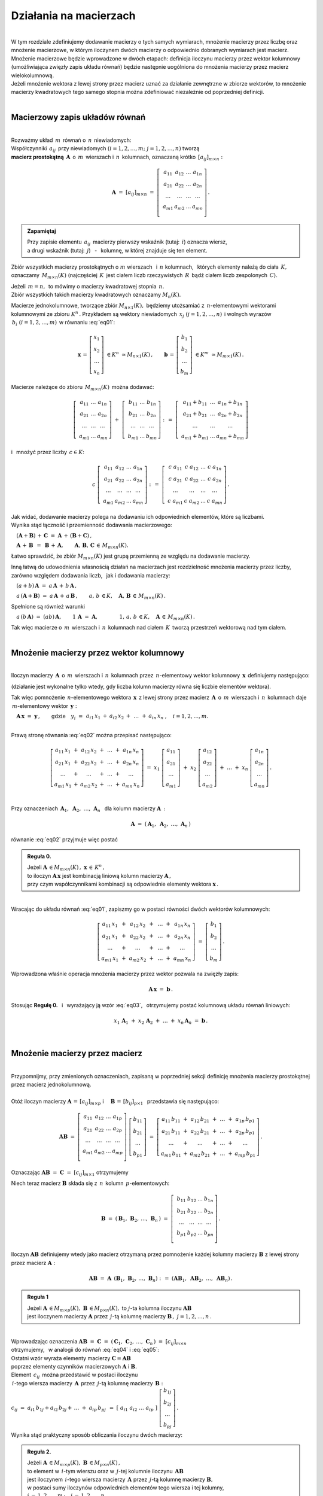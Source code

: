 .. -*- coding: utf-8 -*-

Działania na macierzach
-----------------------
|
| W tym rozdziale zdefiniujemy dodawanie macierzy o tych samych wymiarach, 
  mnożenie macierzy przez liczbę oraz mnożenie macierzowe, w którym iloczynem dwóch macierzy
  o odpowiednio dobranych wymiarach jest macierz.

| Mnożenie macierzowe będzie wprowadzone w dwóch etapach: 
  definicja iloczynu macierzy przez wektor kolumnowy (umożliwiająca zwięzły zapis układu równań)
  będzie następnie uogólniona do mnożenia macierzy przez macierz wielokolumnową.

| Jeżeli mnożenie wektora z lewej strony przez macierz uznać za działanie zewnętrzne w zbiorze wektorów,
  to mnożenie macierzy kwadratowych tego samego stopnia można zdefiniować niezależnie od poprzedniej definicji.
|

Macierzowy zapis układów równań
~~~~~~~~~~~~~~~~~~~~~~~~~~~~~~~
|
| Rozważmy układ :math:`\,m\,` równań o :math:`\,n\,` niewiadomych:

.. math::
   :label: eq01

   \begin{cases}\begin{array}{cccccccc}
   \ \;a_{11}\,x_1 & {\,} + {\,} & a_{12}\,x_2 & {\,} + {\,} & \,\ldots\, & {\ } + {\,} & a_{1n}\,x_n & {\ } = {\ \ }  b_1    \\
       a_{21}\,x_1 & {\,} + {\,} & a_{22}\,x_2 & {\,} + {\,} & \,\ldots\, & {\ } + {\,} & a_{2n}\,x_n & {\ } = {\ \ }  b_2    \\
       \ldots\ \   & {\,} + {\,} & \ldots\ \   & {\,} + {\,} & \,\ldots\, & {\ } + {\,} & \ldots\ \   & {\ } = {\ }    \ldots \\
       a_{m1}\,x_1 & {\,} + {\,} & a_{m2}\,x_2 & {\,} + {\,} & \,\ldots\, & {\ } + {\,} & a_{mn}\,x_n & {\ } = {\ \ }  b_m
   \end{array}\end{cases}

| Współczynniki :math:`\,a_{ij}\,` przy niewiadomych :math:`(i=1,2,\ldots,m;\ \;j=1,2,\ldots,n)` tworzą 
| **macierz prostokątną** :math:`\,\boldsymbol{A}\,` o :math:`\,m\,` wierszach i :math:`\,n\,` kolumnach,
  oznaczaną krótko :math:`\,[a_{ij}]_{m\times n}:`

.. math::

   \boldsymbol{A}\  =\  [a_{ij}]_{m\times n} \  =\  \left[\;\begin{array}{cccc}
                                                        a_{11} & a_{12} & \ldots & a_{1n} \\
                                                        a_{21} & a_{22} & \ldots & a_{2n} \\
                                                        \ldots & \ldots & \ldots & \ldots \\
                                                        a_{m1} & a_{m2} & \ldots & a_{mn} \\
                                                    \end{array}\right]\,.
.. admonition:: Zapamiętaj

   | Przy zapisie elementu :math:`\,a_{ij}\,` macierzy pierwszy wskaźnik (tutaj: :math:`\,i`) oznacza wiersz,
   | a drugi wskaźnik (tutaj: :math:`\,j`) :math:`\,` - :math:`\,` kolumnę, w której znajduje się ten element.

Zbiór wszystkich macierzy prostokątnych o :math:`\ m\ ` wierszach :math:`\,` i :math:`\ \,n\ ` kolumnach, :math:`\,`
których elementy należą do ciała :math:`\,K,\,` oznaczamy :math:`\,M_{m\times n}(K)\ `
(najczęściej :math:`\,K\,` jest ciałem liczb rzeczywistych :math:`\,R\,`
bądź ciałem liczb zespolonych :math:`\,C`).

| Jeżeli :math:`\,m=n,\,` to mówimy o macierzy kwadratowej stopnia :math:`\,n.`
| Zbiór wszystkich takich macierzy kwadratowych oznaczamy :math:`M_n(K).`

Macierze jednokolumnowe, tworzące zbiór :math:`\ M_{n\times 1}(K),\;`
będziemy utożsamiać z  :math:`\,n`-elementowymi wektorami kolumnowymi ze zbioru :math:`\ K^n\,.`
Przykładem są wektory niewiadomych :math:`\,x_j\ \;(j=1,2,\ldots,n)\,`
i :math:`\ ` wolnych wyrazów :math:`\,b_i\ \;(i=1,2,\ldots,m)\,` w równaniu :eq:`eq01`:

.. math::

   \boldsymbol{x}\,=\,\left[\begin{array}{c} x_{1} \\ x_{2} \\ \ldots \\ x_{n} \end{array}\right]
   \ \in K^n\ \simeq M_{n\times 1}(K)\,,
   \qquad
   \boldsymbol{b}\,=\,\left[\begin{array}{c} b_{1} \\ b_{2} \\ \ldots \\ b_{m} \end{array}\right]
   \ \in K^m\ \simeq M_{m\times 1}(K)\,.

Macierze należące do zbioru :math:`\,M_{m\times n}(K)\,` 
można dodawać:

.. math::

   \left[\;\begin{array}{ccc} 
       a_{11} & \ldots & a_{1n} \\
       a_{21} & \ldots & a_{2n} \\
       \ldots & \ldots & \ldots \\
       a_{m1} & \ldots & a_{mn}
   \end{array}\right]
   \ \ + \ \ 
   \left[\;\begin{array}{ccc} 
       b_{11} & \ldots & b_{1n} \\
       b_{21} & \ldots & b_{2n} \\
       \ldots & \ldots & \ldots \\
       b_{m1} & \ldots & b_{mn}
   \end{array}\right]
   \ \ :\,= \ \ 
   \left[\;\begin{array}{ccc} 
       a_{11} + b_{11} & \ldots & a_{1n} + b_{1n} \\
       a_{21} + b_{21} & \ldots & a_{2n} + b_{2n} \\
           \ldots      & \ldots &     \ldots      \\
       a_{m1} + b_{m1} & \ldots & a_{mn} + b_{mn}
   \end{array}\right]

i :math:`\,` mnożyć przez liczby :math:`\, c \in K`:

.. math::

   c \ \ 
   \left[\;\begin{array}{cccc} 
       a_{11} & a_{12} & \ldots & a_{1n} \\
       a_{21} & a_{22} & \ldots & a_{2n} \\
       \ldots  & \ldots & \ldots & \ldots \\
       a_{m1} & a_{m2} & \ldots & a_{mn}
   \end{array}\right]
   \ \ :\,= \ \ 
   \left[\;\begin{array}{cccc}
       c \; a_{11} & c \; a_{12} & \ldots & c \; a_{1n} \\
       c \; a_{21} & c \; a_{22} & \ldots & c \; a_{2n} \\
       \ldots      & \ldots      & \ldots & \ldots      \\
       c \; a_{m1} & c \; a_{m2} & \ldots & c \; a_{mn}
   \end{array}\right]\,.

| Jak widać,  dodawanie macierzy polega na dodawaniu ich odpowiednich elementów,  które są liczbami.
| Wynika stąd łączność i przemienność dodawania macierzowego:

:math:`\quad (\boldsymbol{A} + \boldsymbol{B}) \, + \, \boldsymbol{C}
\ \; = \ \;
\boldsymbol{A} \, + \, (\boldsymbol{B} + \boldsymbol{C})\,,`
  
:math:`\quad\boldsymbol{A}\, + \,\boldsymbol{B}\ \,=\ \,\boldsymbol{B}\, + \,\boldsymbol{A},
\qquad\boldsymbol{A}, \, \boldsymbol{B}, \, \boldsymbol{C}\,\in \, M_{m\times n}(K).`
   
Łatwo sprawdzić, że zbiór :math:`\ M_{m\times n}(K)\ ` jest grupą przemienną ze względu na dodawanie macierzy.

Inną łatwą do udowodnienia własnością działań na macierzach jest rozdzielność mnożenia macierzy przez liczby,
zarówno względem dodawania liczb, :math:`\,` jak i dodawania macierzy:

:math:`\quad (a + b)\,\boldsymbol{A}\ =\ a\,\boldsymbol{A}\, +\, b\,\boldsymbol{A}\,,`

:math:`\quad a\,(\boldsymbol{A} + \boldsymbol{B})\ =\ a\,\boldsymbol{A}\, +\, a\,\boldsymbol{B}\,,
\qquad a,\,b\,\in K,\quad\boldsymbol{A},\,\boldsymbol{B}\,\in\, M_{m\times n}(K)\,.`

Spełnione są również warunki

:math:`\quad a\,(b\,\boldsymbol{A})\ =\ (ab)\,\boldsymbol{A},\qquad 1\,\boldsymbol{A}\ =\ \boldsymbol{A},
\qquad\qquad 1,\,a,\,b\,\in K,\quad\boldsymbol{A}\,\in\, M_{m\times n}(K)\,.`

| Tak więc macierze o :math:`\,m\,` wierszach i :math:`\,n\,` kolumnach nad ciałem :math:`\,K\,` 
  tworzą przestrzeń wektorową nad tym ciałem. 
|

Mnożenie macierzy przez wektor kolumnowy
~~~~~~~~~~~~~~~~~~~~~~~~~~~~~~~~~~~~~~~~
| 
| Iloczyn macierzy :math:`\,\boldsymbol{A}\,` o :math:`\,m\,` wierszach i :math:`\,n\,` kolumnach
  przez :math:`\,n`-elementowy wektor kolumnowy :math:`\,\boldsymbol{x}\,` definiujemy następująco:

.. math::
   :label: eq02
   
   \boldsymbol{A}\,\boldsymbol{x}\ =\  
   \left[\;\begin{array}{cccc}
       a_{11} & a_{12} & \ldots & a_{1n} \\
       a_{21} & a_{22} & \ldots & a_{2n} \\
       \ldots & \ldots & \ldots & \ldots \\
       a_{m1} & a_{m2} & \ldots & a_{mn} \\
   \end{array}\right]
   \ 
   \left[\begin{array}{c} x_1 \\ x_2 \\ \ldots \\ x_n \end{array}\right]
   \ :\,=\  
   \left[\begin{array}{ccccccc}
       a_{11}\,x_1 & {} + {} & a_{12}\,x_2 & {} + {} & \,\ldots\, & {} + {} & a_{1n}\,x_n \\
       a_{21}\,x_1 & {} + {} & a_{22}\,x_2 & {} + {} & \,\ldots\, & {} + {} & a_{2n}\,x_n \\
       \ldots\ \   & {} + {} & \ldots\ \   & {} + {} & \,\ldots\, & {} + {} & \ldots\ \ \ \\
       a_{m1}\,x_1 & {} + {} & a_{m2}\,x_2 & {} + {} & \,\ldots\, & {} + {} & a_{mn}\,x_n
   \end{array}\right]
   
(działanie jest wykonalne tylko wtedy, gdy liczba kolumn macierzy równa się liczbie elementów wektora).

Tak więc pomnożenie :math:`\,n`-elementowego wektora :math:`\,\boldsymbol{x}\,`
z lewej strony przez macierz :math:`\,\boldsymbol{A}\,` o :math:`\,m\,` wierszach i :math:`\,n\,` kolumnach
daje :math:`\,m`-elementowy wektor :math:`\,\boldsymbol{y}:`

:math:`\quad\boldsymbol{A}\,\boldsymbol{x}\ =\ \boldsymbol{y}\,,
\qquad\text{gdzie}\quad y_i\ = \ 
\begin{array}{ccccccc}
a_{i1}\,x_1 & {} + {} & a_{i2}\,x_2 & {} + {} & \,\ldots\, & {} + {} & a_{in}\,x_n
\end{array}
\,,\quad i=1,2,\ldots,m.`

|
| Prawą stronę równania :eq:`eq02` można przepisać następująco:

.. math::

   \left[\begin{array}{ccccccc}
       a_{11}\,x_1 & {} + {} & a_{12}\,x_2 & {} + {} & \,\ldots\, & {} + {} & a_{1n}\,x_n \\
       a_{21}\,x_1 & {} + {} & a_{22}\,x_2 & {} + {} & \,\ldots\, & {} + {} & a_{2n}\,x_n \\
       \ldots\ \   & {} + {} & \ldots\ \   & {} + {} & \,\ldots\, & {} + {} & \ldots\ \ \ \\
       a_{m1}\,x_1 & {} + {} & a_{m2}\,x_2 & {} + {} & \,\ldots\, & {} + {} & a_{mn}\,x_n
   \end{array}\right]
   \ =\  
   x_1 \; \left[\begin{array}{c} a_{11} \\ a_{21} \\ \ldots \\ a_{m1} \end{array}\right] \ +\ 
   x_2 \; \left[\begin{array}{c} a_{12} \\ a_{22} \\ \ldots \\ a_{m2} \end{array}\right] \ +\
   \ldots \ + \ 
   x_n \; \left[\begin{array}{c} a_{1n} \\ a_{2n} \\ \ldots \\ a_{mn} \end{array}\right]\,.
  
| 
| Przy oznaczeniach :math:`\ \,\boldsymbol{A}_1,\ \boldsymbol{A}_2,\ \ldots,\,\boldsymbol{A}_n\ \,`
  dla kolumn macierzy :math:`\boldsymbol{A}\,:`

.. math::
   
   \boldsymbol{A}\ =\ (\,\boldsymbol{A}_1,\ \boldsymbol{A}_2,\ \ldots,\,\boldsymbol{A}_n\,) 

równanie :eq:`eq02` przyjmuje więc postać

.. math::
   :label: eq03

   \boldsymbol{A} \, \boldsymbol{x} \ =\ 
   x_1\,\boldsymbol{A}_1 \ +\ x_2\,\boldsymbol{A}_2 \ +\ \ldots \ + \ x_n\,\boldsymbol{A}_n\,.

.. admonition:: Reguła 0.

   | Jeżeli :math:`\ \boldsymbol{A}\,\in M_{m\times n}(K)\,,\ \boldsymbol{x}\,\in\,K^n\,,` 
   | to iloczyn :math:`\ \boldsymbol{A}\,\boldsymbol{x}\ ` jest kombinacją liniową kolumn macierzy :math:`\ \boldsymbol{A}\,,`
   | przy czym współczynnikami kombinacji są odpowiednie elementy wektora :math:`\ \boldsymbol{x}\,.`  

|
| Wracając do układu równań :eq:`eq01`, :math:`\ ` zapiszmy go w postaci równości dwóch wektorów kolumnowych:

.. math::

   \left[\begin{array}{ccccccc}
       a_{11}\,x_1 & {\,} + {\,} & a_{12}\,x_2 & {\,} + {\,} & \,\ldots\, & {\ } + {\,} & a_{1n}\,x_n \\
       a_{21}\,x_1 & {\,} + {\,} & a_{22}\,x_2 & {\,} + {\,} & \,\ldots\, & {\ } + {\,} & a_{2n}\,x_n \\
       \ldots\ \   & {\,} + {\,} & \ldots\ \   & {\,} + {\,} & \,\ldots\, & {\ } + {\,} & \ldots\ \ \ \\
       a_{m1}\,x_1 & {\,} + {\,} & a_{m2}\,x_2 & {\,} + {\,} & \,\ldots\, & {\ } + {\,} & a_{mn}\,x_n
   \end{array}\right]
   \ \ =\ \ 
   \left[\begin{array}{c} b_{1} \\ b_{2} \\ \ldots \\ b_{m} \end{array}\right]\,.

Wprowadzona właśnie operacja mnożenia macierzy przez wektor pozwala na zwięzły zapis:

.. math::

   \boldsymbol{A} \, \boldsymbol{x} \ =\ \boldsymbol{b}\,.

Stosując :math:`\ ` **Regułę 0.** :math:`\,` i :math:`\,` wyrażający ją wzór :eq:`eq03`, :math:`\,` otrzymujemy postać kolumnową układu równań liniowych:

.. math::

   x_1\,\boldsymbol{A}_1 \ +\ x_2\,\boldsymbol{A}_2 \ +\ \ldots \ + \ x_n\,\boldsymbol{A}_n\ =\ \boldsymbol{b}\,.

|

Mnożenie macierzy przez macierz
~~~~~~~~~~~~~~~~~~~~~~~~~~~~~~~
| 
| Przypomnijmy, przy zmienionych oznaczeniach, zapisaną w poprzedniej sekcji definicję mnożenia macierzy prostokątnej przez macierz jednokolumnową.
|
| Otóż iloczyn macierzy :math:`\ \boldsymbol{A}\,=\,[a_{ij}]_{m\times p}\ \;` i :math:`\quad \boldsymbol{B}\,=\,[b_{ij}]_{p\times 1}\ \,`
  przedstawia się następująco:

.. math::

   \boldsymbol{A} \boldsymbol{B}
   \ =\ 
   \left[\,\begin{array}{cccc}
       a_{11} & a_{12} & \ldots & a_{1p} \\
       a_{21} & a_{22} & \ldots & a_{2p} \\
       \ldots & \ldots & \ldots & \ldots \\
       a_{m1} & a_{m2} & \ldots & a_{mp} \\
   \end{array}\right] \ 
   \left[\begin{array}{c} b_{11} \\ b_{21} \\ \ldots \\ b_{p1} \end{array}\right]
   \ =\ 
   \left[\begin{array}{ccccccc}
       a_{11}\,b_{11} & {} + {} & a_{12}\,b_{21} & {} + {} & \,\ldots\, & {} + {} & a_{1p}\,b_{p1} \\
       a_{21}\,b_{11} & {} + {} & a_{22}\,b_{21} & {} + {} & \,\ldots\, & {} + {} & a_{2p}\,b_{p1} \\
       \ldots\ \      & {} + {} & \ldots\ \      & {} + {} & \,\ldots\, & {} + {} & \ldots\ \ \ \\
       a_{m1}\,b_{11} & {} + {} & a_{m2}\,b_{21} & {} + {} & \,\ldots\, & {} + {} & a_{mp}\,b_{p1}
   \end{array}\right]\,.

Oznaczając :math:`\ \boldsymbol{A} \boldsymbol{B}\ =\ \boldsymbol{C}\ =\ [c_{ij}]_{m\times 1}\ ` otrzymujemy

.. math::
   :label: eq04

   \boldsymbol{C}\ =\
   \left[\begin{array}{c} c_{11} \\ c_{21} \\ \ldots \\ c_{m1} \end{array}\right]
   \ =\ 
   \left[\begin{array}{ccccccc}
       a_{11}\,b_{11} & {} + {} & a_{12}\,b_{21} & {} + {} & \,\ldots\, & {} + {} & a_{1p}\,b_{p1} \\
       a_{21}\,b_{11} & {} + {} & a_{22}\,b_{21} & {} + {} & \,\ldots\, & {} + {} & a_{2p}\,b_{p1} \\
       \ldots\ \      & {} + {} & \ldots\ \      & {} + {} & \,\ldots\, & {} + {} & \ldots\ \ \ \\
       a_{m1}\,b_{11} & {} + {} & a_{m2}\,b_{21} & {} + {} & \,\ldots\, & {} + {} & a_{mp}\,b_{p1}
   \end{array}\right]\,;

.. math::
   :label: eq05

   c_{i1}\ =\ 
   \begin{array}{ccccccc}
       a_{i1}\,b_{11} & {} + {} & a_{i2}\,b_{21} & {} + {} & \,\ldots\, & {} + {} & a_{ip}\,b_{p1}
   \end{array}
   \,,\quad i\,=\,1,2,\ldots,m\,.

Niech teraz macierz :math:`\ \boldsymbol{B}\ ` składa się z :math:`\,n\,` kolumn :math:`\,p`-elementowych:

.. math::

   \boldsymbol{B}\ \ =\ \ 
   \left(\,\boldsymbol{B}_1,\,\boldsymbol{B}_2,\,\ldots,\,\boldsymbol{B}_n\,\right)\ \ =\ \ 
   \left[\;\begin{array}{cccc}
      b_{11} & b_{12} & \ldots & b_{1n} \\
      b_{21} & b_{22} & \ldots & b_{2n} \\
      \ldots & \ldots & \ldots & \ldots \\
      b_{p1} & b_{p2} & \ldots & b_{pn} \\
   \end{array}\right]\,.

Iloczyn :math:`\ \boldsymbol{A} \boldsymbol{B}\ ` definiujemy wtedy jako macierz otrzymaną przez pomnożenie każdej kolumny 
macierzy :math:`\ \boldsymbol{B}\ ` z lewej strony przez macierz :math:`\ \boldsymbol{A}:`

.. math::

   \boldsymbol{A} \boldsymbol{B}\ =\  \boldsymbol{A}\ \,\left( \boldsymbol{B}_1,\,\boldsymbol{B}_2,\,\ldots,\,\boldsymbol{B}_n \right)
   \ \ :\,=\ \ 
   \left( \boldsymbol{A} \boldsymbol{B}_1,\ \boldsymbol{A} \boldsymbol{B}_2,\ \ldots,\ \boldsymbol{A} \boldsymbol{B}_n \right)\,.

.. admonition:: Reguła 1

   | Jeżeli :math:`\ \boldsymbol{A}\,\in M_{m\times p}(K),\ \boldsymbol{B}\,\in M_{p\times n}(K),\ `
     to :math:`\ j`-ta kolumna iloczynu :math:`\ \boldsymbol{A} \boldsymbol{B}\ ` 
   | jest iloczynem macierzy :math:`\ \boldsymbol{A}\ `
     przez :math:`\,j`-tą kolumnę macierzy :math:`\ \boldsymbol{B}\,,\ \ j=1,2,\ldots,n\,.` 

| 
| Wprowadzając oznaczenia 
  :math:`\ \boldsymbol{A}\boldsymbol{B}\ =\ \boldsymbol{C}\ =\ 
  (\,\boldsymbol{C}_1,\,\boldsymbol{C}_2,\,\ldots,\,\boldsymbol{C}_n\,)\ =\ [c_{ij}]_{m\times n}\ `
| otrzymujemy, :math:`\,` w analogii do równań :math:`\ ` :eq:`eq04` :math:`\ ` i :math:`\ ` :eq:`eq05`:

.. math::
   :label: eq06

   \boldsymbol{C}_j\ =\ \left[\begin{array}{c} c_{1j} \\ c_{2j} \\ \ldots \\ c_{mj} \end{array}\right]
   \ =\ 
   \left[\begin{array}{ccccccc}
       a_{11}\,b_{1j} & {} + {} & a_{12}\,b_{2j} & {} + {} & \,\ldots\, & {} + {} & a_{1p}\,b_{pj} \\
       a_{21}\,b_{1j} & {} + {} & a_{22}\,b_{2j} & {} + {} & \,\ldots\, & {} + {} & a_{2p}\,b_{pj} \\
       \ldots\ \      & {} + {} & \ldots\ \      & {} + {} & \,\ldots\, & {} + {} & \ldots\ \ \    \\
       a_{m1}\,b_{1j} & {} + {} & a_{m2}\,b_{2j} & {} + {} & \,\ldots\, & {} + {} & a_{mp}\,b_{pj}
   \end{array}\right]\,;

   c_{ij}\ =\ 
   \begin{array}{ccccccc}
       a_{i1}\,b_{1j} & {} + {} & a_{i2}\,b_{2j} & {} + {} & \,\ldots\, & {} + {} & a_{ip}\,b_{pj}
   \end{array}
   \,,\qquad\begin{array}{l} i\,=\,1,2,\ldots,m\,; \\ j\,=\,1,2,\ldots,n.\end{array}

| Ostatni wzór wyraża elementy macierzy :math:`\ \boldsymbol{C} = \boldsymbol{A} \boldsymbol{B}\ `
| poprzez elementy czynników macierzowych :math:`\ \boldsymbol{A}\ ` i :math:`\ \boldsymbol{B}.`

| Element :math:`\ \,c_{ij}\,` można przedstawić w postaci iloczynu 
| :math:`\,i`-tego wiersza macierzy :math:`\,\boldsymbol{A}\,`
  przez :math:`\,j`-tą kolumnę macierzy :math:`\,\boldsymbol{B}:`
| :math:`c_{ij}\ =\ a_{i1}\,b_{1j} + a_{i2}\,b_{2j} + \,\ldots \;+\; a_{ip}\,b_{pj}\ \,=\ \;
  [\ a_{i1}\ \ a_{i2}\ \ \ldots\ \ a_{ip}\ ] \ 
  \left[\begin{array}{c} b_{1j} \\ b_{2j} \\ \ldots \\ b_{pj} \end{array}\right]\,.`

Wynika stąd praktyczny sposób obliczania iloczynu dwóch macierzy:

.. admonition:: Reguła 2.

   | Jeżeli :math:`\ \boldsymbol{A}\,\in M_{m\times p}(K),\ \boldsymbol{B}\,\in M_{p\times n}(K)\,,`
   | to element w :math:`\,i`-tym wierszu oraz w :math:`\,j`-tej kolumnie iloczynu :math:`\,\boldsymbol{A} \boldsymbol{B}\,`
   | jest iloczynem :math:`\,i`-tego wiersza macierzy :math:`\,\boldsymbol{A}\ `
     przez :math:`\,j`-tą kolumnę macierzy :math:`\boldsymbol{B},`
   | w postaci sumy iloczynów odpowiednich elementów tego wiersza i tej kolumny,
   | :math:`i\,=\,1,2,\ldots,m\,;\quad j\,=\,1,2,\ldots,n.`

|
| Zauważmy teraz, że równanie :eq:`eq06` można przepisać jako:

.. math::
   
   \boldsymbol{C}_j\ =\ 
   b_{1j}\,\boldsymbol{A}_1 \ +\ b_{2j}\,\boldsymbol{A}_2 \ +\ \ldots \ + \ b_{pj}\,\boldsymbol{A}_p\,,
   \qquad j\,=\,1,2,\ldots,n,

gdzie :math:`\ \boldsymbol{A}_1,\,\boldsymbol{A}_2,\,\ldots,\,\boldsymbol{A}_p\ `
są kolumnami macierzy :math:`\ \boldsymbol{A}\,.`

.. admonition:: Reguła 3.

   | Jeżeli :math:`\ \boldsymbol{A}\,\in M_{m\times p}(K),\ \boldsymbol{B}\,\in M_{p\times n}(K)\,,`
   | to :math:`\,j`-ta kolumna macierzy :math:`\,\boldsymbol{A} \boldsymbol{B}\ `
     jest kombinacją liniową kolumn macierzy :math:`\ \boldsymbol{A}\ `
   | o współczynnikach z :math:`\,j`-tej kolumny macierzy :math:`\ \boldsymbol{B}\,,\quad j\,=\,1,2,\ldots,n.`

| Łatwo zauważyć, że :math:`\,` **Reguła 0.** :math:`\,` z poprzedniej sekcji jest szczególnym przypadkiem :math:`\,` **Reguły 3.**.
|

.. admonition:: Podsumowanie

   | Niech :math:`\ \boldsymbol{A}\ ` i :math:`\ \boldsymbol{B}\ \,` będą macierzami nad tym samym ciałem :math:`\,K.`
   | Ich iloczyn :math:`\,\boldsymbol{A} \boldsymbol{B}\ ` istnieje wtedy i tylko wtedy, gdy
   | liczba kolumn macierzy :math:`\,\boldsymbol{A}\ ` równa się liczbie wierszy macierzy :math:`\,\boldsymbol{B}.\ `
   | Wówczas macierz :math:`\,\boldsymbol{A} \boldsymbol{B}\ ` ma tyle wierszy, 
     co macierz :math:`\,\boldsymbol{A}\ ` i tyle kolumn, co macierz :math:`\,\boldsymbol{B},\ `
   | przy czym element tego iloczynu znajdujący się w :math:`\,i`-tym wierszu oraz w :math:`\,j`-tej kolumnie
   | jest iloczynem :math:`\,i`-tego wiersza macierzy :math:`\,\boldsymbol{A}\ `
     przez :math:`\,j`-tą kolumnę macierzy :math:`\,\boldsymbol{B}.`

   | Konkretnie, jeżeli :math:`\ \boldsymbol{A}\,=\,[a_{ij}]_{m\times p}\,,\ \boldsymbol{B}\,=\,[b_{ij}]_{p\times n}\,,\ `
     to :math:`\ \,\boldsymbol{A} \boldsymbol{B} = \boldsymbol{C} = [c_{ij}]_{m\times n}\,,\ `
   | gdzie
   | :math:`\ c_{ij}\ =\ [\; a_{i1}\ \ a_{i2}\ \ \ldots\ \ a_{ip}\; ]
     \ \left[\begin{array}{c} b_{1j} \\ b_{2j} \\ \ldots \\ b_{pj} \end{array}\right]
     \ \, =\ \,\displaystyle\sum_{k=1}^p \; a_{ik}\,b_{kj}\,, 
     \qquad\begin{array}{l} i\,=\,1,2,\ldots,m\,; \\ j\,=\,1,2,\ldots,n. \end{array}`

|

Niezależna definicja iloczynu macierzy kwadratowych
~~~~~~~~~~~~~~~~~~~~~~~~~~~~~~~~~~~~~~~~~~~~~~~~~~~
|
| Pomnożenie :math:`\,n`-elementowego wektora kolumnowego z lewej strony przez macierz kwadratową stopnia :math:`\,n\ ` 
  daje w wyniku wektor tego samego typu. :math:`\,` Jest to więc działanie (zewnętrzne) w zbiorze
  :math:`\ K^n\ \,n`-elementowych wektorów :math:`\ ` - :math:`\ ` odpowiednik :math:`\ `
  (i uogólnienie) :math:`\ ` mnożenia wektorów przez liczby.
  Otrzymany w ten sposób wektor można powtórnie pomnożyć z lewej strony przez (jakąś inną) macierz,
  czego wynikiem będzie znowu pewien wektor ze zbioru :math:`\,K^n.`

| Pozwala to wprowadzić niezależne określenie iloczynu dwóch macierzy kwadratowych tego samego stopnia.

.. admonition:: Definicja

   | Niech będą dane macierze :math:`\ \boldsymbol{A},\ \boldsymbol{B}\,\in\,M_n(K)\,.`
   | Wtedy ich iloczyn :math:`\ \boldsymbol{A} \boldsymbol{B}\ `
     jest macierzą ze zbioru :math:`\ M_n(K)\ ` spełniającą warunek   

   .. math::

      \boldsymbol{A}\,(\boldsymbol{B}\,\boldsymbol{x}) \ =\ (\boldsymbol{A} \boldsymbol{B})\,\boldsymbol{x}

   | dla dowolnego wektora :math:`\,\boldsymbol{x}\in K^n\,.`

|
| Dla sprawdzenia, że ta definicja jest zgodna z (bardziej ogólnym)
  określeniem mnożenia macierzy prostokątnych w poprzedniej sekcji, 

| rozważmy wektory kolumnowe :math:`\ \ \boldsymbol{x} = [x_i]_n,
  \ \ \boldsymbol{y} = [y_i]_n,\ \ \boldsymbol{z} = [z_i]_n \;\in\;K^n\ `

| oraz macierze kwadratowe :math:`\ \ \boldsymbol{A} = [a_{ij}]_{n\times n}\,,
  \ \ \boldsymbol{B} = [b_{ij}]_{n\times n} \;\in\;M_n(K)\,,\ `

| dla których zachodzą związki:

.. math::

   \boldsymbol{z}\ =\ \boldsymbol{A}\,\boldsymbol{y}\,,
   \qquad\text{czyli}\qquad z_i\ =\ \sum_{k=1}^n\;a_{ik}\;y_k\,, \quad i=1,2,\ldots,n\,,

   \boldsymbol{y}\ =\ \boldsymbol{B}\,\boldsymbol{x}\,,
   \qquad\text{czyli}\qquad y_k\ =\ \sum_{j=1}^n\;b_{kj}\;x_j\,, \quad k=1,2,\ldots,n\,.

Wtedy, podstawiając wyrażenia w drugim wierszu do odpowiednich wzorów w wierszu poprzednim, otrzymujemy

.. math::

   \boldsymbol{z}\ =\ \boldsymbol{A}\,(\boldsymbol{B}\,\boldsymbol{x})\,,

   z_i\ =\ \sum_{k=1}^n\ a_{ik}\,\left(\;\sum_{j=1}^n\;b_{kj}\;x_j \right)
   \ =\ \sum_{k,j=1}^n\;a_{ik}\;b_{kj}\;x_j
   \ =\ \sum_{j=1}^n\ \left(\ \sum_{k=1}^n\;a_{ik}\;b_{kj}\right)\ x_j\,.

Ostatni wzór można przepisać jako

.. math::
   :label: eq07
      
   z_i\ =\ \sum_{j=1}^n\;c_{ij}\;x_j\,,\qquad\text{gdzie}
   \qquad c_{ij}\ =\ \sum_{k=1}^n\;a_{ik}\;b_{kj}\,,\quad i,j\,=\,1,2,\ldots,n\,.

Oznacza to, że wektor :math:`\ \boldsymbol{z}\ ` można otrzymac bezpośrednio z wektora :math:`\ \boldsymbol{x}\ `
mnożąc wektor :math:`\ \boldsymbol{x}\ ` z lewej strony przez macierz :math:`\ \boldsymbol{C} = [c_{ij}]_{n\times n}\,:`

.. math::

   \boldsymbol{z}\ =\ \boldsymbol{C}\,\boldsymbol{x}\,.

A zatem

.. math::

   \boldsymbol{A}\,(\boldsymbol{B}\,\boldsymbol{x}) \ =\ \boldsymbol{C}\,\boldsymbol{x}

gdzie macierz :math:`\ \boldsymbol{C}\ ` o elementach :math:`\ c_{ij}\ ` danych przez :eq:`eq07` jest
iloczynem macierzy :math:`\ \boldsymbol{A}\ ` i :math:`\ \boldsymbol{B}\ `
w sensie definicji w poprzedniej sekcji: :math:`\ \boldsymbol{C} = \boldsymbol{A} \boldsymbol{B}\,.`

| Podana tutaj definicja mnożenia macierzy kwadratowych jest więc szczególnym przypadkiem
  określenia iloczynu macierzy prostokątnych o odpowiednio dobranych wymiarach.
|

Własności mnożenia macierzowego
~~~~~~~~~~~~~~~~~~~~~~~~~~~~~~~
|
| Opierając się na definicji iloczynu macierzy prostokątnych oraz na wyprowadzonych
  z niej regułach i wzorach można udowodnić następujące własności:
|

1. :math:`\,` Mnożenie macierzy jest łączne:

   :math:`\,\ (\boldsymbol{A} \boldsymbol{B})\,\boldsymbol{C} \ =\ 
   \boldsymbol{A}\,(\boldsymbol{B} \boldsymbol{C})\,,
   \qquad\quad
   \boldsymbol{A}\in M_{m\times p}(K),\ \  
   \boldsymbol{B}\in M_{p\times q}(K),\ \ 
   \boldsymbol{C}\in M_{q\times n}(K)\,.`

2. :math:`\,` Mnożenie macierzy jest rozdzielne względem dodawania:

   :math:`\,\ (\boldsymbol{A}+\boldsymbol{B})\,\boldsymbol{C} \ =\ 
   \boldsymbol{A} \boldsymbol{C}\,+\,\boldsymbol{B} \boldsymbol{C}\,,
   \qquad\quad
   \boldsymbol{A},\boldsymbol{B}\in M_{m\times p}(K),\ \ \boldsymbol{C}\in M_{p\times n}(K)\,;`

   :math:`\,\ \boldsymbol{A}\,(\boldsymbol{B}+\boldsymbol{C})\ =\ 
   \boldsymbol{A} \boldsymbol{B}\ +\ \boldsymbol{A} \boldsymbol{C}\,,
   \qquad\quad
   \boldsymbol{A}\in M_{m\times p}(K),\ \ \boldsymbol{B},\boldsymbol{C}\in M_{p\times n}(K)\,.`

3. :math:`\,` Mnożenie przez liczby jest związane z mnożeniem macierzowym następująco:      
      
   :math:`\,\ c\ (\boldsymbol{A} \boldsymbol{B})\ =\ 
   (c \boldsymbol{A})\,\boldsymbol{B}\ =\ 
   \boldsymbol{A}\,(c \boldsymbol{B})\,,
   \qquad
   c\in K,\ \ \boldsymbol{A}\in M_{m\times p}(K),\ \ \boldsymbol{B}\in M_{p\times n}(K)\,.`

4. | :math:`\,` Elementem neutralnym dla mnożenia w zbiorze macierzy kwadratowych :math:`\ M_n(K)\ `
   | :math:`\,` jest macierz jednostkowa

   | :math:`\,\ \qquad\boldsymbol{I}_n \ :\,=\ 
     \left[\begin{array}{cccc} 
     1      &    0   & \ldots &    0   \\
     0      &    1   & \ldots &    0   \\
     \ldots & \ldots & \ldots & \ldots \\
     0      &    0   & \ldots &    1     
     \end{array}\right]\,.`

   :math:`\ ` Rzeczywiście,
   :math:`\quad\boldsymbol{I}_n\,\boldsymbol{A}\ =\ \boldsymbol{A}\,\boldsymbol{I}_n\ =\ \boldsymbol{A}\quad`
   dla każdej macierzy :math:`\ \boldsymbol{A}\in M_n(K).`

5. | :math:`\,` Mnożenie macierzowe jest nieprzemienne:
   | :math:`\,` na ogół :math:`\ \boldsymbol{A} \boldsymbol{B} \neq \boldsymbol{B} \boldsymbol{A}\ `
     nawet wtedy, gdy obydwa iloczyny istnieją,
   | :math:`\,` np. dla macierzy kwadratowych tego samego stopnia.
   |

   :math:`\ ` Drastyczny przykład nieprzemienności:

   :math:`\,\ \boldsymbol{A}\ =\ [\,a_1\ a_2\ a_3\,]\,,\quad 
   \boldsymbol{B}\ =\ \left[\begin{array}{c} b_1 \\ b_2 \\ b_3 \end{array}\right]\,;`

   :math:`\,\ \boldsymbol{A} \boldsymbol{B}\ =\ 
   [\,a_1\ a_2\ a_3\,]\ \left[\begin{array}{c} b_1 \\ b_2 \\ b_3 \end{array}\right]\ =\    
   a_1\,b_1\;+\;a_2\,b_2\;+\;a_3\,b_3`

   :math:`\,` (formalnie :math:`\ \boldsymbol{A} \boldsymbol{B}\ \in M_{1\times 1}(K)\ \simeq\ K)\,;`

   :math:`\;\ \boldsymbol{B} \boldsymbol{A}\ \,=\ \,
   \left[\begin{array}{c} b_1 \\ b_2 \\ b_3 \end{array}\right]\ 
   [\,a_1\ a_2\ a_3\,]\ =\ 
   \left[\,\begin{array}{ccc}
   b_1\,a_1 & b_1\,a_2 & b_1\,a_3 \\ 
   b_2\,a_1 & b_2\,a_2 & b_2\,a_3 \\
   b_3\,a_1 & b_3\,a_2 & b_3\,a_3
   \end{array}\right]\,.`

   |
   | :math:`\,` Jedynie macierze proporcjonalne do macierzy jednostkowej

   :math:`\,\ \qquad
   c\ \boldsymbol{I}_n\ =\ \left[\begin{array}{cccc} 
   c      &    0   & \ldots &    0   \\
   0      &    c   & \ldots &    0   \\
   \ldots & \ldots & \ldots & \ldots \\
   0      &    0   & \ldots &    c     
   \end{array}\right]\,,\qquad c\,\in\,K,`

   | :math:`\,` są przemienne ze wszystkimi macierzami ze zbioru :math:`\ M_n(K).`

|
| Z przedstawionych własności wynika, że zbiór :math:`\ M_n(K)\ ` macierzy kwadratowych stopnia :math:`\ n\ `
  jest nieprzemiennym pierścieniem z jednością ze względu na dodawanie macierzy i mnożenie macierzowe.
|

Mnożenie macierzy blokowych
~~~~~~~~~~~~~~~~~~~~~~~~~~~
|
| Każdą macierz można podzielić na cztery (lub więcej) prostokątnych
  bloków. Po takim podziale macierz nazywana jest macierzą blokową.
  Zaznaczenie struktury blokowej może uwidocznić regularność,
  występującą wśród elementów macierzy.

Ponadto zachodzi ciekawa własność, że mnożenie macierzy blokowych można
zapisać w taki sam sposób, jak mnożenie macierzy elementarnych:

.. math::
   :label: blok1

   \left[\begin{array}{c|c}
       \boldsymbol{A} & \boldsymbol{B} \\
       \hline
       \boldsymbol{C} & \boldsymbol{D}
    \end{array}\right]
    \left[\begin{array}{c|c}
        \boldsymbol{X} \\
        \hline
        \boldsymbol{Y}
   \end{array}\right]
   \ =\ 
   \left[\begin{array}{c|c}
       \boldsymbol{A} \boldsymbol{X} + \boldsymbol{B} \boldsymbol{Y} \\
       \hline
       \boldsymbol{C} \boldsymbol{X} + \boldsymbol{D} \boldsymbol{Y}
   \end{array}\right]\,.

Bloki :math:`\ \boldsymbol{A},\boldsymbol{B},\boldsymbol{C},\boldsymbol{D},\boldsymbol{X},\boldsymbol{Y}\ `
są tutaj macierzami o dowolnych rozmiarach pod warunkiem, że liczby kolumn i wierszy umożliwiają ich mnożenie. 
Wykonanie mnożenia w powyższy sposób na macierzach gęstych zasadniczo nie zmniejsza liczby operacji. 
Jeżeli jednak pewne bloki (podmacierze) są zerowe lub są macierzami jednostkowymi, 
to rachunki mogą istotnie się uprościć. 

Weźmy na przykład sytuację, gdy dwa bloki są zerowe (oznaczone :math:`\ \boldsymbol{O}`). :math:`\ ` Wtedy:

.. math::

   \left[\begin{array}{c|c}
      \boldsymbol{A} & \boldsymbol{O} \\
      \hline
      \boldsymbol{O} & \boldsymbol{D}
   \end{array}\right]
   \left[\begin{array}{c|c}
       \boldsymbol{X} \\
       \hline
       \boldsymbol{Y}
   \end{array}\right]
   \ =\ 
   \left[\begin{array}{c|c}
       \boldsymbol{A} \boldsymbol{X} \\
       \hline
       \boldsymbol{D} \boldsymbol{Y}
   \end{array}\right]

.. admonition:: Poeksperymentuj z Sage
    
   | W systemie Sage istnieje możliwość wykonywania operacji na
     macierzach blokowych - można poskładać macierz z bloków za pomocą
     funkcji ``block_matrix()``. 

   | W poniższym programie można praktycznie sprawdzić wzór :eq:`blok1`. 
     Zachęcam do eksperymentów z innymi postaciami i wielkościami macierzy.

.. sagecellserver::

   A  = random_matrix(QQ,2,2)
   B1 = block_matrix([[identity_matrix(2),A],[zero_matrix(1,2),zero_matrix(1,2)]])
   B2 = block_matrix([[A],[identity_matrix(2)]])

   html.table([["$\qquad\qquad B1$","$\qquad\ B2$","","$\quad\ B1\cdot B2$"],[B1,B2,"=",B1*B2]])
